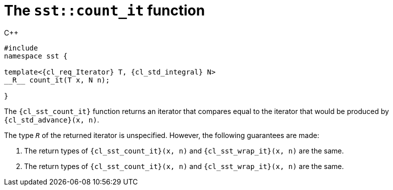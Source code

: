 //
// Copyright (C) 2012-2024 Stealth Software Technologies, Inc.
//
// Permission is hereby granted, free of charge, to any person
// obtaining a copy of this software and associated documentation
// files (the "Software"), to deal in the Software without
// restriction, including without limitation the rights to use,
// copy, modify, merge, publish, distribute, sublicense, and/or
// sell copies of the Software, and to permit persons to whom the
// Software is furnished to do so, subject to the following
// conditions:
//
// The above copyright notice and this permission notice (including
// the next paragraph) shall be included in all copies or
// substantial portions of the Software.
//
// THE SOFTWARE IS PROVIDED "AS IS", WITHOUT WARRANTY OF ANY KIND,
// EXPRESS OR IMPLIED, INCLUDING BUT NOT LIMITED TO THE WARRANTIES
// OF MERCHANTABILITY, FITNESS FOR A PARTICULAR PURPOSE AND
// NONINFRINGEMENT. IN NO EVENT SHALL THE AUTHORS OR COPYRIGHT
// HOLDERS BE LIABLE FOR ANY CLAIM, DAMAGES OR OTHER LIABILITY,
// WHETHER IN AN ACTION OF CONTRACT, TORT OR OTHERWISE, ARISING
// FROM, OUT OF OR IN CONNECTION WITH THE SOFTWARE OR THE USE OR
// OTHER DEALINGS IN THE SOFTWARE.
//
// SPDX-License-Identifier: MIT
//

[#cl-sst-count-it]
= The `sst::count_it` function

.{cpp}
[source,cpp,subs="{sst_subs_source}"]
----
#include <link:{repo_browser_url}/src/c-cpp/include/sst/catalog/count_it.hpp[sst/catalog/count_it.hpp,window=_blank]>
namespace sst {

template<{cl_req_Iterator} T, {cl_std_integral} N>
__R__ count_it(T x, N n);

}
----

The `{cl_sst_count_it}` function returns an iterator that compares equal
to the iterator that would be produced by `{cl_std_advance}(x, n)`.

The type `__R__` of the returned iterator is unspecified.
However, the following guarantees are made:

. {empty}
The return types of
`{cl_sst_count_it}(x, n)`
and
`{cl_sst_wrap_it}(x, n)`
are the same.

. {empty}
The return types of
`{cl_sst_count_it}(x, n)`
and
`{cl_sst_wrap_it}(x, n)`
are the same.

//

